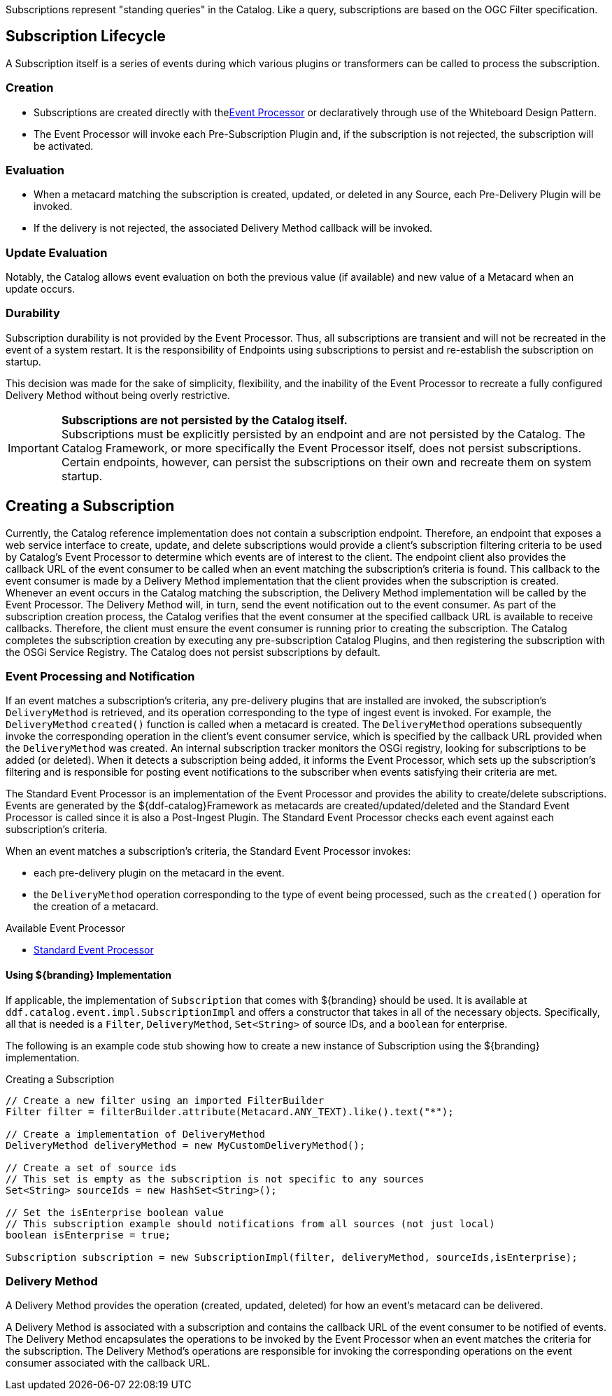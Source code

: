 :title: Developing Subscriptions
:type: developingComponent
:status: published
:link: _subscriptions
:order: 32
:summary: Creating a custom Subscription.

((Subscriptions)) represent "standing queries" in the Catalog.
Like a query, subscriptions are based on the OGC Filter specification.

== Subscription Lifecycle

A Subscription itself is a series of events during which various plugins or transformers can be called to process the subscription.

=== Creation

* Subscriptions are created directly with the<<{architecture-prefix}event_processor,Event Processor>> or declaratively through use of the Whiteboard Design Pattern.
* The Event Processor will invoke each Pre-Subscription Plugin and, if the subscription is not rejected, the subscription will be activated.

=== Evaluation

* When a metacard matching the subscription is created, updated, or deleted in any Source, each Pre-Delivery Plugin will be invoked.

* If the delivery is not rejected, the associated Delivery Method callback will be invoked.

=== Update Evaluation

Notably, the Catalog allows event evaluation on both the previous value (if available) and new value of a Metacard when an update occurs.

=== Durability

Subscription durability is not provided by the Event Processor.
Thus, all subscriptions are transient and will not be recreated in the event of a system restart.
It is the responsibility of Endpoints using subscriptions to persist and re-establish the subscription on startup.

This decision was made for the sake of simplicity, flexibility, and the inability of the Event Processor to recreate a fully configured Delivery Method without being overly restrictive.

[IMPORTANT]
====
*Subscriptions are not persisted by the Catalog itself.* +
Subscriptions must be explicitly persisted by an endpoint and are not persisted by the Catalog.
The Catalog Framework, or more specifically the Event Processor itself, does not persist subscriptions.
Certain endpoints, however, can persist the subscriptions on their own and recreate them on system startup.
====

== Creating a Subscription

Currently, the Catalog reference implementation does not contain a subscription endpoint.
Therefore, an endpoint that exposes a web service interface to create, update, and delete subscriptions would provide a client's subscription filtering criteria to be used by Catalog's Event Processor to determine which events are of interest to the client.
The endpoint client also provides the callback URL of the event consumer to be called when an event matching the subscription's criteria is found.
This callback to the event consumer is made by a Delivery Method implementation that the client provides when the subscription is created.
Whenever an event occurs in the Catalog matching the subscription, the Delivery Method implementation will be called by the Event Processor.
The Delivery Method will, in turn, send the event notification out to the event consumer.
As part of the subscription creation process, the Catalog verifies that the event consumer at the specified callback URL is available to receive callbacks.
Therefore, the client must ensure the event consumer is running prior to creating the subscription.
The Catalog completes the subscription creation by executing any pre-subscription Catalog Plugins, and then registering the subscription with the OSGi Service Registry.
The Catalog does not persist subscriptions by default.

=== Event Processing and Notification

If an event matches a subscription's criteria, any pre-delivery plugins that are installed are invoked, the subscription's `DeliveryMethod` is retrieved, and its operation corresponding to the type of ingest event is invoked.
For example, the `DeliveryMethod` `created()` function is called when a metacard is created.
The `DeliveryMethod` operations subsequently invoke the corresponding operation in the client's event consumer service, which is specified by the callback URL provided when the `DeliveryMethod` was created.
An internal subscription tracker monitors the OSGi registry, looking for subscriptions to be added (or deleted).
When it detects a subscription being added, it informs the Event Processor, which sets up the subscription's filtering and is responsible for posting event notifications to the subscriber when events satisfying their criteria are met.

The Standard Event Processor is an implementation of the Event Processor and provides the ability to create/delete subscriptions.
Events are generated by the ${ddf-catalog}Framework as metacards are created/updated/deleted and the Standard Event Processor is called since it is also a Post-Ingest Plugin.
The Standard Event Processor checks each event against each subscription's criteria.

When an event matches a subscription's criteria, the Standard Event Processor invokes:

* each pre-delivery plugin on the metacard in the event.
* the `DeliveryMethod` operation corresponding to the type of event being processed, such as the `created()` operation for the creation of a metacard.

.Available Event Processor
* <<{architecture-prefix}event_processor,Standard Event Processor>>

==== Using ${branding} Implementation

If applicable, the implementation of `Subscription` that comes with ${branding} should be used.
It is available at `ddf.catalog.event.impl.SubscriptionImpl` and offers a constructor that takes in all of the necessary objects.
Specifically, all that is needed is a `Filter`, `DeliveryMethod`, `Set<String>` of source IDs, and a `boolean` for enterprise.

The following is an example code stub showing how to create a new instance of Subscription using the ${branding} implementation.

.Creating a Subscription
[source,java,linenums]
----
// Create a new filter using an imported FilterBuilder
Filter filter = filterBuilder.attribute(Metacard.ANY_TEXT).like().text("*");

// Create a implementation of DeliveryMethod
DeliveryMethod deliveryMethod = new MyCustomDeliveryMethod();

// Create a set of source ids
// This set is empty as the subscription is not specific to any sources
Set<String> sourceIds = new HashSet<String>();

// Set the isEnterprise boolean value
// This subscription example should notifications from all sources (not just local)
boolean isEnterprise = true;

Subscription subscription = new SubscriptionImpl(filter, deliveryMethod, sourceIds,isEnterprise);
----

=== Delivery Method

A Delivery Method provides the operation (created, updated, deleted) for how an event's metacard can be delivered.

A Delivery Method is associated with a subscription and contains the callback URL of the event consumer to be notified of events.
The Delivery Method encapsulates the operations to be invoked by the Event Processor when an event matches the criteria for the subscription.
The Delivery Method's operations are responsible for invoking the corresponding operations on the event consumer associated with the callback URL.
